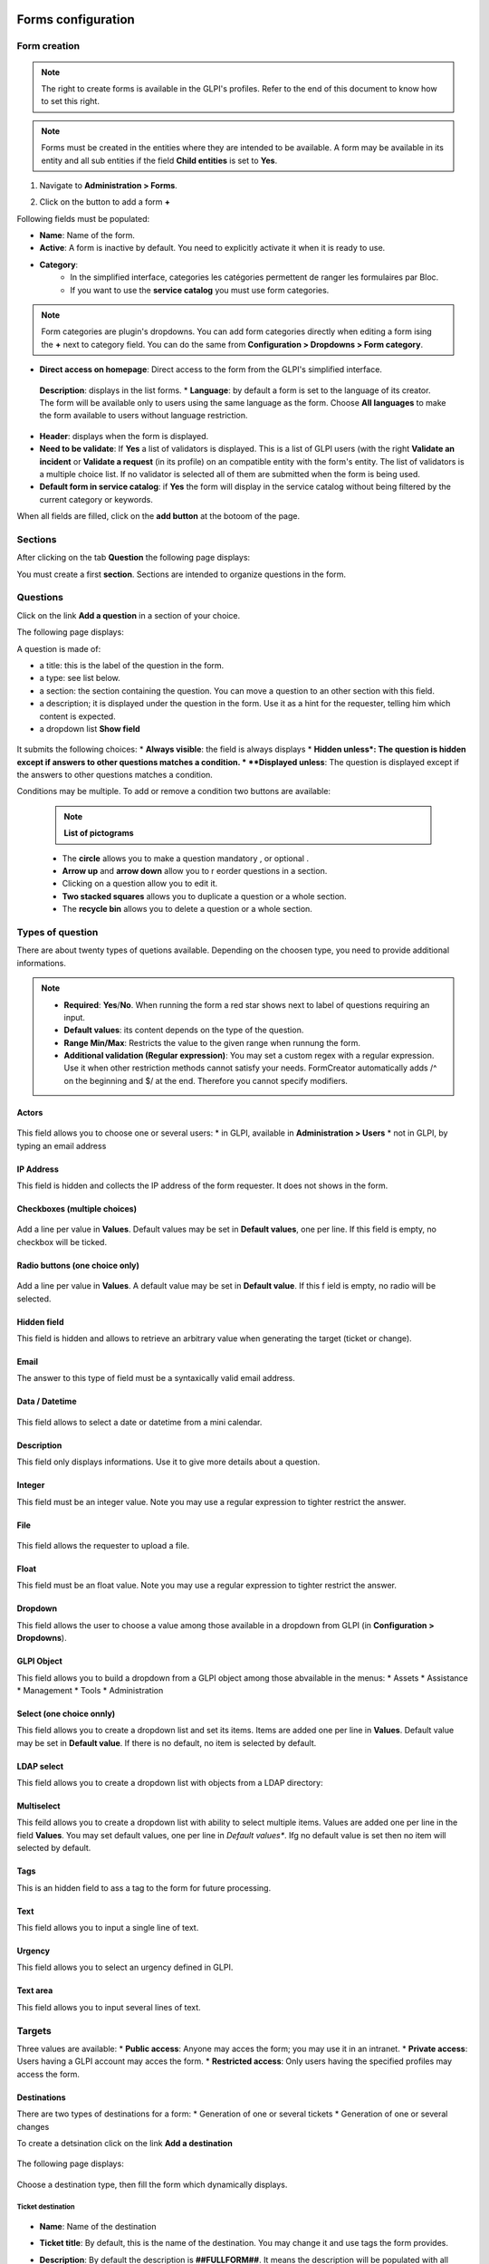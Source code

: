 Forms configuration
===================

Form creation
-------------

.. note::
    The right to create forms is available in the GLPI's profiles. Refer to the end of this document to know how to set this right.

.. note::
    Forms must be created in the entities where they are intended to be available. A form may be available in its entity and all sub entities if the field **Child entities** is set to **Yes**.

1. Navigate to **Administration > Forms**.

.. image:: images/administration_menu.png

2. Click on the button to add a form **+**


Following fields must be populated:

* **Name**: Name of the form.
* **Active**: A form is inactive by default. You need to explicitly activate it when it is ready to use.
* **Category**:
   * In the simplified interface, categories les catégories permettent de ranger les formulaires par Bloc.
   * If you want to use the **service catalog** you must use form categories.

.. note::
    Form categories are plugin's dropdowns. You can add form categories directly when editing a form ising the **+** next to category field. You can do the same from **Configuration > Dropdowns > Form category**.

* **Direct access on homepage**: Direct access to the form from the GLPI's simplified interface.
 **Description**: displays in the list forms.
 * **Language**: by default a form is set to the language of its creator. The form will be available only to users using the same language as the form. Choose **All languages** to make the form available to users without language restriction.
* **Header**: displays when the form is displayed.
* **Need to be validate**: If **Yes** a list of validators is displayed. This is a list of GLPI users (with the right **Validate an incident** or **Validate a request** (in its profile) on an compatible entity with the form's entity. The list of validators is a multiple choice list. If no validator is selected all of them are submitted when the form is being used.
* **Default form in service catalog**: if **Yes** the form will display in the service catalog without being filtered by the current category or keywords.

When all fields are filled, click on the **add button** at the botoom of the page.

Sections
---------

After clicking on the tab **Question** the following page displays:

.. image:: images/questions_tab.png

You must create a first **section**. Sections are intended to organize questions in the form.


Questions
---------

Click on the link **Add a question** in a section of your choice.

.. image:: images/add_question.png


The following page displays:

.. image:: images/add_question_form.png

A question is made of:

* a title: this is the label of the question in the form.
* a type: see list below.
* a section: the section containing the question. You can move a question to an other section with this field.
* a description; it is displayed under the question in the form. Use it as a hint for the requester, telling him which content is expected.
* a dropdown list **Show field**

 .. image:: images/show_field.png


It submits the following choices:
* **Always visible**: the field is always displays
* **Hidden unless*: The question is hidden except if answers to other questions matches a condition.
* **Displayed unless**: The question is displayed except if the answers to other questions matches a condition.

Conditions may be multiple. To add or remove a condition two buttons are available:

 .. image:: images/question_condition_buttons.png

 .. note:: **List of pictograms**

 * The **circle** allows you to make a question mandatory |circle_mandatory|, or optional |circle_optional|.
 * **Arrow up** and **arrow down** allow you to r eorder questions in a section.
 * Clicking on a question allow you to edit it.
 * **Two stacked squares** allows you to duplicate a question or a whole section.
 * The **recycle bin** allows you to delete a question or a whole section.

.. |circle_mandatory| image:: images/question_picto_mandatory.png

.. |circle_optional| image:: images/question_picto_optional.png


Types of question
-----------------

There are about twenty types of quetions available. Depending on the choosen type, you need to provide additional informations.

.. note::

 * **Required**: **Yes**/**No**. When running the form a red star shows next to label of questions requiring an input.
 * **Default values**: its content depends on  the type of the question.
 * **Range Min/Max**: Restricts the value to the given range when runnung the form.
 * **Additional validation (Regular expression)**: You may set a custom regex with a regular expression. Use it when other restriction methods cannot satisfy your needs. FormCreator automatically adds /^ on the beginning and $/ at the end. Therefore you cannot specify modifiers.


Actors
^^^^^^
 .. image:: images/actor_field.png

This field allows you to choose one or several users:
* in GLPI, available in **Administration > Users**
* not in GLPI, by typing an email address

IP Address
^^^^^^^^^^

This field is hidden and collects the IP address of the form requester. It does not shows in the form.

Checkboxes (multiple choices)
^^^^^^^^^^^^^^^^^^^^^^^^^^^^^

 .. image:: images/checkboxes_field.png

 .. image:: images/checkboxes_form.png

Add a line per value in **Values**. Default values may be set in **Default values**, one per line. If this field is empty, no checkbox will be ticked.

Radio buttons (one choice only)
^^^^^^^^^^^^^^^^^^^^^^^^^^^^^^^

 .. image:: images/radios_field.png

 .. image:: images/radios_form.png

Add a line per value in **Values**. A default value may be set in **Default value**. If this f ield is empty, no radio will be selected.

Hidden field
^^^^^^^^^^^^

This field is hidden and allows to retrieve an arbitrary value when generating the target (ticket or change).

Email
^^^^^

The answer to this type of field must be a syntaxically valid email address.

Data / Datetime
^^^^^^^^^^^^^^^
 .. image:: images/datetime_field.png

This field allows to select a date or datetime from a mini calendar.

Description
^^^^^^^^^^^

This field only displays informations. Use it to give more details about a question.

Integer
^^^^^^^

This field must be an integer value. Note you may use a regular expression to tighter restrict the answer.

File
^^^^

 .. image:: images/file_field.png

This  field allows the requester to upload a file.

Float
^^^^^

This field must be an float value. Note you may use a regular expression to tighter restrict the answer.

Dropdown
^^^^^^^^

This field allows the user to choose a value among those available in a dropdown from GLPI (in **Configuration > Dropdowns**).

 .. image:: images/dropdown_field.png

GLPI Object
^^^^^^^^^^^

This field allows you to build a dropdown from a GLPI object among those abvailable in the menus:
* Assets
* Assistance
* Management
* Tools
* Administration

Select (one choice onnly)
^^^^^^^^^^^^^^^^^^^^^^^^^

This field allows you to create a dropdown list and set its items. Items are added one per line in **Values**. Default value may be set in **Default value**. If there is no default, no item is selected by default.

LDAP select
^^^^^^^^^^^

This field allows you to create a dropdown list with objects from a LDAP directory:

 .. image:: images/ldap_form.png

Multiselect
^^^^^^^^^^^

This feild allows you to create a dropdown list with ability to select multiple items. Values are added one per line in the field **Values**. You may set default values, one per line in *Default values**. Ifg no default value is set then no item will selected by default.

Tags
^^^^

This is an hidden field to ass a tag to the form for future processing.

Text
^^^^

This field allows you to input a single line of text.

Urgency
^^^^^^^

This field allows you to select an urgency defined in GLPI.

Text area
^^^^^^^^^

This field allows you to input several lines of text.

Targets
-------

Three values are available:
* **Public access**: Anyone may acces the form; you may use it in an intranet.
* **Private access**: Users having a GLPI account may acces the form.
* **Restricted access**: Only users having the specified profiles may access the form.

Destinations
^^^^^^^^^^^^

There are two types of destinations for a form:
* Generation of one or several tickets
* Generation of one or several changes

To create a detsination click on the link **Add a destination**

 .. image:: images/add_destination.png

The following page displays:

 .. image:: images/add_destination_form.png

Choose a destination type, then fill the form which dynamically displays.

Ticket destination
''''''''''''''''''

 .. image:: images/destination_ticket.png

* **Name**: Name of the destination
* **Ticket title**: By default, this is the name of the destination. You may change it and use tags the form provides.
* **Description**: By default the description is **##FULLFORM##**. It means the description will be populated with all questions and answers of the form. You may change the description. It is always rendered as simple text when the destination is generated. Available tags are displayed at the bottom of the page, in the section **List of available tags**.

  .. image:: images/tag_list.png

* **Destination entity**: Defines the destination entity of the destination ticket

 .. image:: images/destination_entity_dropdown.png

* **Ticket template**: A ticket template may be used to define the content of the destination  ticket.
* **Due date**: To define a due date forthe  generated ticket.
* **Ticket category**: To assign a category to the generated ticket.
 * **Category from template or None**: If a ticket template is used, the category of the template will be used. If there is no ticket template, or if the template does not defiles a category, no category will be affected to the ticket.
 * **Specific category**: Defines a category to the ticket from available categories.
 * **Equals to the answer to a question**: defines the category from a answer in the form

* **Urgency**: allows to define urgency in the generated ticket. Available choices are:
 * **Urgency from template or Medium**: If a ticket template is used and it sets an urgency, it will be used for the generated ticket. Medium for other cases.
 * **Equals to the answer to the question**! The urgency is set from the answer of a quetion in the form.

.. note:: You may create several destinations for a single form. Several tickets or changes will be generated when  the form is validated.

Change destination
''''''''''''''''''

 .. image:: images/destination_change.png

* **Name**: Name of the destination
* **Ticket title**: By default, this is the name of the destination. You may change it and use tags the form provides.
* **Description**: By default the description is **##FULLFORM##**. It means the description will be populated with all questions and answers of the form. You may change the description. It is always rendered as simple text when the destination is generated. Available tags are displayed at the bottom of the page, in the section **List of available tags**.
* **Impacts**: Works as **Description**.
* **Control list**: Works as **Description**.
* **Deployment plan**: Works as **Description**.
* **Backup plan**: Works as **Description**.
* **Checklist**: Works as **Description**.
* **Destination entity**: Defines the destination entity of the destination ticket
* **Due date**: To define a due date forthe  generated ticket.
* **Change category**: To assign a category to the generated change.
 * **None**: No category assigned.
 * **Specific category**: Defines a category to the change from available categories.
 * **Equals to the answer to a question**: defines the category from a answer in the form
* **Urgency**: allows to define urgency in the generated change. Available choices are:
 * **Medium**: If a ticket template is used and it sets an urgency, it will be used for the generated ticket. Medium for other cases.
 * **Equals to the answer to the question**! The urgency is set from the answer of a quetion in the form.

Preview
-------

This tab allows you to view how the form will be rendered and  test it without activating it.

Form answers
------------

This tab shows all answers saved for the form.

.. image:: images/form_answers.png

When viewing a specific answer, you may print it

.. image:: images/form_answers_print.png


Import / export, duplication and transfer
-----------------------------------------

It is possible to achieve some operations on forms from **Massive actions**:

.. image:: images/form_mass_actions.png

You must forst show the list of forms, tick one or more forms on which  you want to apply an action, and click on the **Action** button.

Available actions are:

* **Duplicate**: Duplicate selected form(s).
* **Transfer**: Transfer selected form(s) to an other enrity.
* **Export**: Export selected form(s) into a file to import them in an other server.

Importing form is available from the following button:

.. image:: images/import_forms_button.png

A file is expected to proceed the import.

Running forms
=============

Helpdesk > Forms
----------------

Forms are displayed as shown below:

.. image:: images/forms_catalog.png


* on the left there are categories
* in the middle: the list of forms and FAQ items (from the KB) related to the current category
* on the right: list of answers to forms related to the user

Service catalog in place of simplified interface
------------------------------------------------

The service catalog replaces the simplified interface for ticket creation. Declaring a request or an incident may  be done in different ways:

* by choosing directly a category which will display the list of FAQ items from the knowledge base and the forms related to  the category,
* by typing a few words about the need in the search bar, which will filter forms anf FAQ items,
* the user may also display all articles and forms on the same page

Here is a sample:

.. image:: images/service_catalog_overview.png

It is made of:

* links to ticket: in progress / waitiing / to be validated / closed:
 .. image:: images/service_catalog_ticket_counters.png
* request for assistance

 .. image:: images/service_catalog_overview_2.png

  1. Search field to filter forms ans FAQ items
  2. Link to access forms and FAQ items
  3. Go back to the root of category tree
  4. Category choice
  5. a FAQ item
  6. forms

* My assistance requests

This part displays the list of current requests for the user.

.. image:: images/service_catalog_requests.png

Depending on the mode applied to the entity (**service catalog simplified** or **service catalog extended**) two displays are avaiable:

  Extended, with tabs on the left:
  
  .. image:: images/service_catalog_ticket_extended.png

  Simplified: without tabs
  
  .. image:: images/service_catalog_ticket_simplified.png

Execution of a form
-------------------

To execute a form, click on its name, fill its fields and send it with the button |send_button|.

.. |send_button| image:: images/send_button.png

Each field is validated depending on its type while the requester fills the form, and when he sends it. If a va is required an additional field named **Choose a validator** will display at the end of the form, containing a dropdown with the validators allowed by the designer of the form. This field is mandatory.

Workflow without validation
---------------------------

A form without validation, once filled, creates the targets as sool the user clicks on the |send_button|.

Workflow of a form with validation
----------------------------------

A form with validation has a intermediate step.
* an email notification is sent to the validator, asking him to validate the form.
* In GLPI, the validator sees all his forms to validate
  * Either in this window
  
    .. image:: images/forms_to_validate.png
    
   * |icon_pending|: form to validate
   * |icon_validated|: validated form
   * |icon_refused|: refused form


    .. |icon_pending| image:: images/icon_pending.png
    .. |icon_validated| image:: images/icon_validated.png
    .. |icon_refused| image:: images/icon_refused.png


  * Either from the top menu with the tick button

    .. image:: images/tick_button.png

    * By acceding the form to validate, the validator sees the form as it was filled by ith author.
    * If the validator accepts it targets of  the form (one or several tickets and changes) are geenrated.
    * It the validator refuses, no target is generated. The author of the form may submit again the form by modifying it. It will be sent again to the same validator.

Printing a form
---------------

You may print the form currently displayed with the button located on the right of the form's title.

.. image:: images/form_print_button.png

Service Catalog activation
--------------------------

The replacement of the simplified interface by the serice catalog is done on a per entity basis. The setting is available by choosing an entity in **Administration > Entity**.

In teh entity, open the tab **Forms**. You can choose the **Helpdesk mode**:
* service catalog **simplified**: without tabs for tickets
* service catalog **extended**: with tabs on tickets
* GLPI helpdesk: the simplified interface of GLPI

Right management: Administation > Profile
-----------------------------------------

Right management for the plugin is available in the profiles.

Rights list:

* **Administration > Entity: Update**: create and modify forms
* **Assistance > Validations: Validate an incident / Valmidate a request**: Validate forms